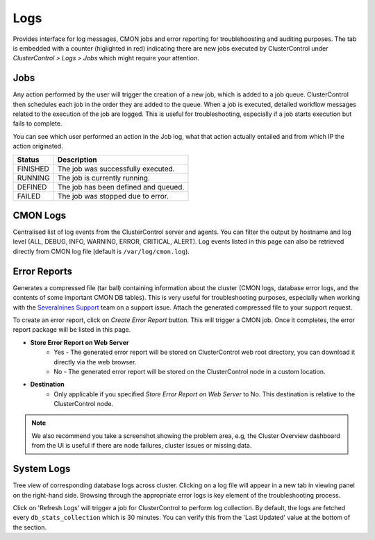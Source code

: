 .. _PostgreSQL - Logs:

Logs
-----

Provides interface for log messages, CMON jobs and error reporting for troublehoosting and auditing purposes. The tab is embedded with a counter (higlighted in red) indicating there are new jobs executed by ClusterControl under *ClusterControl > Logs > Jobs* which might require your attention.

Jobs
++++++

Any action performed by the user will trigger the creation of a new job, which is added to a job queue. ClusterControl then schedules each job in the order they are added to the queue. When a job is executed, detailed workflow messages related to the execution of the job are logged. This is useful for troubleshooting, especially if a job starts execution but fails to complete. 

You can see which user performed an action in the Job log, what that action actually entailed and from which IP the action originated.

======== ===========
Status   Description
======== ===========
FINISHED The job was successfully executed.
RUNNING  The job is currently running.
DEFINED  The job has been defined and queued.
FAILED   The job was stopped due to error.
======== ===========

CMON Logs
++++++++++++++

Centralised list of log events from the ClusterControl server and agents. You can filter the output by hostname and log level (ALL, DEBUG, INFO, WARNING, ERROR, CRITICAL, ALERT). Log events listed in this page can also be retrieved directly from CMON log file (default is ``/var/log/cmon.log``).


Error Reports
++++++++++++++

Generates a compressed file (tar ball) containing information about the cluster (CMON logs, database error logs, and the contents of some important CMON DB tables). This is very useful for troubleshooting purposes, especially when working with the `Severalnines Support <http://support.severalnines.com>`_ team on a support issue. Attach the generated compressed file to your support request.

To create an error report, click on *Create Error Report* button. This will trigger a CMON job. Once it completes, the error report package will be listed in this page.

* **Store Error Report on Web Server**
	- Yes - The generated error report will be stored on ClusterControl web root directory, you can download it directly via the web browser.
	- No - The generated error report will be stored on the ClusterControl node in a custom location.

* **Destination**
	- Only applicable if you specified *Store Error Report on Web Server* to No. This destination is relative to the ClusterControl node.

.. Note:: We also recommend you take a screenshot showing the problem area, e.g, the Cluster Overview dashboard from the UI is useful if there are node failures, cluster issues or missing data.

System Logs
++++++++++++++

Tree view of corresponding database logs across cluster. Clicking on a log file will appear in a new tab in viewing panel on the right-hand side. Browsing through the appropriate error logs is key element of the troubleshooting process.

Click on 'Refresh Logs' will trigger a job for ClusterControl to perform log collection. By default, the logs are fetched every ``db_stats_collection`` which is 30 minutes. You can verify this from the 'Last Updated' value at the bottom of the section.

